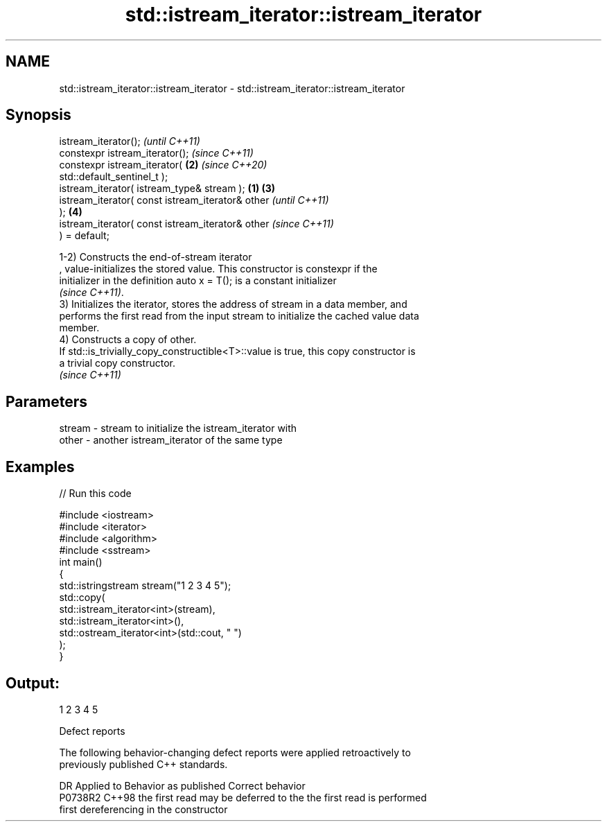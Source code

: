 .TH std::istream_iterator::istream_iterator 3 "2022.07.31" "http://cppreference.com" "C++ Standard Libary"
.SH NAME
std::istream_iterator::istream_iterator \- std::istream_iterator::istream_iterator

.SH Synopsis
   istream_iterator();                                      \fI(until C++11)\fP
   constexpr istream_iterator();                            \fI(since C++11)\fP
   constexpr istream_iterator(                          \fB(2)\fP \fI(since C++20)\fP
   std::default_sentinel_t );
   istream_iterator( istream_type& stream );        \fB(1)\fP \fB(3)\fP
   istream_iterator( const istream_iterator& other                        \fI(until C++11)\fP
   );                                                   \fB(4)\fP
   istream_iterator( const istream_iterator& other                        \fI(since C++11)\fP
   ) = default;

   1-2) Constructs the end-of-stream iterator
   , value-initializes the stored value. This constructor is constexpr if the
   initializer in the definition auto x = T(); is a constant initializer
   \fI(since C++11)\fP.
   3) Initializes the iterator, stores the address of stream in a data member, and
   performs the first read from the input stream to initialize the cached value data
   member.
   4) Constructs a copy of other.
   If std::is_trivially_copy_constructible<T>::value is true, this copy constructor is
   a trivial copy constructor.
   \fI(since C++11)\fP

.SH Parameters

   stream - stream to initialize the istream_iterator with
   other  - another istream_iterator of the same type

.SH Examples


// Run this code

 #include <iostream>
 #include <iterator>
 #include <algorithm>
 #include <sstream>
 int main()
 {
     std::istringstream stream("1 2 3 4 5");
     std::copy(
         std::istream_iterator<int>(stream),
         std::istream_iterator<int>(),
         std::ostream_iterator<int>(std::cout, " ")
     );
 }

.SH Output:

 1 2 3 4 5

  Defect reports

   The following behavior-changing defect reports were applied retroactively to
   previously published C++ standards.

     DR    Applied to         Behavior as published              Correct behavior
   P0738R2 C++98      the first read may be deferred to the the first read is performed
                      first dereferencing                   in the constructor
